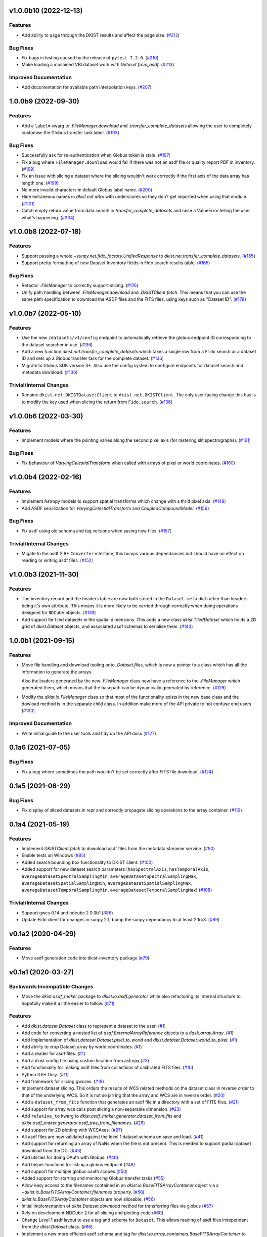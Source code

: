 v1.0.0b10 (2022-12-13)
======================

Features
--------

- Add ability to page through the DKIST results and affect the page size. (`#212 <https://github.com/DKISTDC/dkist/pull/212>`_)


Bug Fixes
---------

- Fix bugs in testing caused by the release of ``pytest 7.2.0``. (`#210 <https://github.com/DKISTDC/dkist/pull/210>`_)
- Make loading a mosaiced VBI dataset work with `Dataset.from_asdf`. (`#213 <https://github.com/DKISTDC/dkist/pull/213>`_)


Improved Documentation
----------------------

- Add documentation for available path interpolation keys. (`#207 <https://github.com/DKISTDC/dkist/pull/207>`_)


1.0.0b9 (2022-09-30)
====================

Features
--------

- Add a ``label=`` kwarg to `.FileManager.download` and
  `.transfer_complete_datasets` allowing the user to completely customise the
  Globus transfer task label. (`#193 <https://github.com/DKISTDC/dkist/pull/193>`_)


Bug Fixes
---------

- Successfully ask for re-authentication when Globus token is stale. (`#197 <https://github.com/DKISTDC/dkist/pull/197>`_)
- Fix a bug where ``FileManager.download`` would fail if there was not an
  asdf file or quality report PDF in inventory. (`#199 <https://github.com/DKISTDC/dkist/pull/199>`_)
- Fix an issue with slicing a dataset where the slicing wouldn't work correctly
  if the first axis of the data array has length one. (`#199 <https://github.com/DKISTDC/dkist/pull/199>`_)
- No more invalid characters in default Globus label name. (`#200 <https://github.com/DKISTDC/dkist/pull/200>`_)
- Hide extraneous names in `dkist.net.attrs` with underscores so they don't get imported when using that module. (`#201 <https://github.com/DKISTDC/dkist/pull/201>`_)
- Catch empty return value from data search in `transfer_complete_datasets` and raise a ValueError telling the user what's happening. (`#204 <https://github.com/DKISTDC/dkist/pull/204>`_)


v1.0.0b8 (2022-07-18)
=====================

Features
--------

- Support passing a whole `~sunpy.net.fido_factory.UnifiedResponse` to
  `dkist.net.transfer_complete_datasets`. (`#165 <https://github.com/DKISTDC/dkist/pull/165>`_)
- Support pretty formatting of new Dataset Inventory fields in Fido search
  results table. (`#165 <https://github.com/DKISTDC/dkist/pull/165>`_)


Bug Fixes
---------

- Refactor `.FileManager` to correctly support slicing. (`#176 <https://github.com/DKISTDC/dkist/pull/176>`_)
- Unify path handling between `.FileManager.download` and `.DKISTClient.fetch`.
  This means that you can use the same path specification to download the ASDF
  files and the FITS files, using keys such as "Dataset ID". (`#178 <https://github.com/DKISTDC/dkist/pull/178>`_)


v1.0.0b7 (2022-05-10)
=====================

Features
--------

- Use the new ``/datasets/v1/config`` endpoint to automatically retrieve the globus endpoint ID corresponding to the dataset searcher in use. (`#136 <https://github.com/DKISTDC/dkist/pull/136>`_)
- Add a new function `dkist.net.transfer_complete_datasets` which takes a single row from a ``Fido`` search or a dataset ID and sets up a Globus transfer task for the complete dataset. (`#136 <https://github.com/DKISTDC/dkist/pull/136>`_)
- Migrate to Globus SDK version 3+. Also use the config system to configure endpoints for dataset search and metadata download. (`#136 <https://github.com/DKISTDC/dkist/pull/136>`_)


Trivial/Internal Changes
------------------------

- Rename ``dkist.net.DKISTDatasetClient`` to ``dkist.net.DKISTClient``. The only user facing change this has is to modify the key used when slicing the return from ``Fido.search``. (`#136 <https://github.com/DKISTDC/dkist/pull/136>`_)


v1.0.0b6 (2022-03-30)
=====================

Features
--------

- Implement models where the pointing varies along the second pixel axis (for
  rastering slit spectrographs). (`#161 <https://github.com/DKISTDC/dkist/pull/161>`_)


Bug Fixes
---------

- Fix behaviour of `VaryingCelestialTransform` when called with arrays of pixel or world coordinates. (`#160 <https://github.com/DKISTDC/dkist/pull/160>`_)


v1.0.0b4 (2022-02-16)
=====================

Features
--------

- Implement Astropy models to support spatial transforms which change with
  a thrid pixel axis. (`#148 <https://github.com/DKISTDC/dkist/pull/148>`_)
- Add ASDF serialization for `VaryingCelestialTransform` and `CoupledCompoundModel`. (`#156 <https://github.com/DKISTDC/dkist/pull/156>`_)


Bug Fixes
---------

- Fix asdf using old schema and tag versions when saving new files. (`#157 <https://github.com/DKISTDC/dkist/pull/157>`_)


Trivial/Internal Changes
------------------------

- Migate to the asdf 2.8+ ``Converter`` interface, this bumps various
  dependancies but should have no effect on reading or writing asdf files. (`#152 <https://github.com/DKISTDC/dkist/pull/152>`_)


v1.0.0b3 (2021-11-30)
=====================

Features
--------

- The inventory record and the headers table are now both stored in the
  ``Dataset.meta`` dict rather than headers being it's own attribute. This means
  it is more likely to be carried through correctly when doing operations
  designed for ``NDCube`` objects. (`#139 <https://github.com/DKISTDC/dkist/pull/139>`_)
- Add support for tiled datasets in the spatial dimensions.
  This adds a new class `dkist.TiledDataset` which holds a 2D grid of `dkist.Dataset`
  objects, and associated asdf schemas to serialise them. (`#143 <https://github.com/DKISTDC/dkist/pull/143>`_)


1.0.0b1 (2021-09-15)
====================

Features
--------

- Move file handling and download tooling onto `.Dataset.files`, which is now
  a pointer to a class which has all the information to generate the arrays.

  Also the loaders generated by the new `.FileManager` class now have a reference
  to the `.FileManager` which generated them, which means that the basepath can
  be dynamically generated by reference. (`#126 <https://github.com/DKISTDC/dkist/pull/126>`_)
- Modify the `dkist.io.FileManager` class so that most of the functionality
  exists in the new base class and the dowload method is in the separate child
  class. In addition make more of the API private to not confuse end users. (`#130 <https://github.com/DKISTDC/dkist/pull/130>`_)


Improved Documentation
----------------------

- Write initial guide to the user tools and tidy up the API docs (`#127 <https://github.com/DKISTDC/dkist/pull/127>`_)


0.1a6 (2021-07-05)
==================

Bug Fixes
---------

- Fix a bug where sometimes the path wouldn't be set correctly after FITS file download. (`#124 <https://github.com/DKISTDC/dkist/pull/124>`_)


0.1a5 (2021-06-29)
==================

Bug Fixes
---------

- Fix display of sliced datasets in repr and correctly propagate slicing operations to the array container. (`#119 <https://github.com/DKISTDC/dkist/pull/119>`_)


0.1a4 (2021-05-19)
==================

Features
--------

- Implement `DKISTClient.fetch` to download asdf files from the metadata
  streamer service. (`#90 <https://github.com/DKISTDC/dkist/pull/90>`_)
- Enable tests on Windows (`#95 <https://github.com/DKISTDC/dkist/pull/95>`_)
- Added search bounding box functionality to DKIST client. (`#100 <https://github.com/DKISTDC/dkist/pull/100>`_)
- Added support for new dataset search parameters (``hasSpectralAxis``, ``hasTemporalAxis``, ``averageDatasetSpectralSamplingMin``, ``averageDatasetSpectralSamplingMax``, ``averageDatasetSpatialSamplingMin``, ``averageDatasetSpatialSamplingMax``, ``averageDatasetTemporalSamplingMin``, ``averageDatasetTemporalSamplingMax``) (`#108 <https://github.com/DKISTDC/dkist/pull/108>`_)


Trivial/Internal Changes
------------------------

- Support gwcs 0.14 and ndcube 2.0.0b1 (`#86 <https://github.com/DKISTDC/dkist/pull/86>`_)
- Update Fido client for changes in sunpy 2.1; bump the sunpy dependancy to at
  least 2.1rc3. (`#89 <https://github.com/DKISTDC/dkist/pull/89>`_)


v0.1a2 (2020-04-29)
===================

Features
--------

- Move asdf generation code into dkist-inventory package (`#79 <https://github.com/DKISTDC/dkist/pull/79>`_)


v0.1a1 (2020-03-27)
===================

Backwards Incompatible Changes
------------------------------

- Move the `dkist.asdf_maker` package to `dkist.io.asdf.generator` while also refactoring its internal structure to hopefully make it a little easier to follow. (`#71 <https://github.com/DKISTDC/dkist/pull/71>`_)


Features
--------

- Add `dkist.dataset.Dataset` class to represent a dataset to the user. (`#1 <https://github.com/DKISTDC/dkist/pull/1>`_)
- Add code for converting a nested list of `asdf.ExternalArrayReference` objects to a `dask.array.Array`. (`#1 <https://github.com/DKISTDC/dkist/pull/1>`_)
- Add implementation of `dkist.dataset.Dataset.pixel_to_world` and `dkist.dataset.Dataset.world_to_pixel`. (`#1 <https://github.com/DKISTDC/dkist/pull/1>`_)
- Add ability to crop Dataset array by world coordinates. (`#1 <https://github.com/DKISTDC/dkist/pull/1>`_)
- Add a reader for asdf files. (`#1 <https://github.com/DKISTDC/dkist/pull/1>`_)
- Add a dkist config file using custom location from astropy (`#3 <https://github.com/DKISTDC/dkist/pull/3>`_)
- Add functionality for making asdf files from collections of calibrated FITS
  files. (`#10 <https://github.com/DKISTDC/dkist/pull/10>`_)
- Python 3.6+ Only. (`#11 <https://github.com/DKISTDC/dkist/pull/11>`_)
- Add framework for slicing gwcses. (`#18 <https://github.com/DKISTDC/dkist/pull/18>`_)
- Implement dataset slicing. This orders the results of WCS related methods on
  the dataset class in reverse order to that of the underlying WCS. So it is not
  so jarring that the array and WCS are in reverse order. (`#20 <https://github.com/DKISTDC/dkist/pull/20>`_)
- Add a ``dataset_from_fits`` function that generates an asdf file in a directory
  with a set of FITS files. (`#21 <https://github.com/DKISTDC/dkist/pull/21>`_)
- Add support for array wcs calls post slicing a non-separable dimension. (`#23 <https://github.com/DKISTDC/dkist/pull/23>`_)
- Add ``relative_to`` kwarg to `dkist.asdf_maker.generator.dataset_from_fits` and `dkist.asdf_maker.generator.asdf_tree_from_filenames`. (`#26 <https://github.com/DKISTDC/dkist/pull/26>`_)
- Add support for 2D plotting with WCSAxes. (`#27 <https://github.com/DKISTDC/dkist/pull/27>`_)
- All asdf files are now validated against the level 1 dataset schema on save and load. (`#41 <https://github.com/DKISTDC/dkist/pull/41>`_)
- Add support for returning an array of NaNs when the file is not present. This is needed to support partial dataset download from the DC. (`#43 <https://github.com/DKISTDC/dkist/pull/43>`_)
- Add utilities for doing OAuth with Globus. (`#46 <https://github.com/DKISTDC/dkist/pull/46>`_)
- Add helper functions for listing a globus endpoint (`#49 <https://github.com/DKISTDC/dkist/pull/49>`_)
- Add support for multiple globus oauth scopes (`#50 <https://github.com/DKISTDC/dkist/pull/50>`_)
- Added support for starting and monitoring Globus transfer tasks (`#55 <https://github.com/DKISTDC/dkist/pull/55>`_)
- Allow easy access to the filenames contained in an
  `dkist.io.BaseFITSArrayContainer` object via a `~dkist.io.BaseFITSArrayContainer.filenames` property. (`#56 <https://github.com/DKISTDC/dkist/pull/56>`_)
- `dkist.io.BaseFITSArrayContainer` objects are now sliceable. (`#56 <https://github.com/DKISTDC/dkist/pull/56>`_)
- Initial implementation of `dkist.Dataset.download` method for transferring
  files via globus (`#57 <https://github.com/DKISTDC/dkist/pull/57>`_)
- Rely on development NDCube 2 for all slicing and plotting code (`#60 <https://github.com/DKISTDC/dkist/pull/60>`_)
- Change Level 1 asdf layout to use a tag and schema for ``Dataset``. This allows
  reading of asdf files independant from the `dkist.Dataset` class. (`#66 <https://github.com/DKISTDC/dkist/pull/66>`_)
- Implement a new more efficient asdf schema and tag for `dkist.io.array_containers.BaseFITSArrayContainer` to massively improve asdf load times. (`#70 <https://github.com/DKISTDC/dkist/pull/70>`_)
- Add a `sunpy.net.Fido` client for searching DKIST Dataset inventory. Currently only supports search. (`#73 <https://github.com/DKISTDC/dkist/pull/73>`_)
- Implement correct extraction of dataset inventory from headers and gwcs. Also
  updates some data to be closer to the in progress outgoing header spec (214) (`#76 <https://github.com/DKISTDC/dkist/pull/76>`_)


Bug Fixes
---------

- Fix the units in `spatial_model_from_header` (`#19 <https://github.com/DKISTDC/dkist/pull/19>`_)
- Correctly parse headers when generating gwcses so that only values that change
  along that physical axis are considered. (`#21 <https://github.com/DKISTDC/dkist/pull/21>`_)
- Reverse the ordering of gWCS objects generated by ``asdf_helpers`` as they are
  cartesian ordered not numpy ordered (`#21 <https://github.com/DKISTDC/dkist/pull/21>`_)
- Fix incorrect compound model tree splitting when the split needed to happen at the top layer (`#23 <https://github.com/DKISTDC/dkist/pull/23>`_)
- Fix a lot of bugs in dataset generation and wcs slicing. (`#24 <https://github.com/DKISTDC/dkist/pull/24>`_)
- Fix incorrect chunks when creating a dask array from a loader_array. (`#26 <https://github.com/DKISTDC/dkist/pull/26>`_)
- Add support for dask 2+ and make that the minmum version (`#68 <https://github.com/DKISTDC/dkist/pull/68>`_)


Trivial/Internal Changes
------------------------

- Migrate the `dkist.dataset.Dataset` class to use gWCS's APE 14 API (`#32 <https://github.com/DKISTDC/dkist/pull/32>`_)
